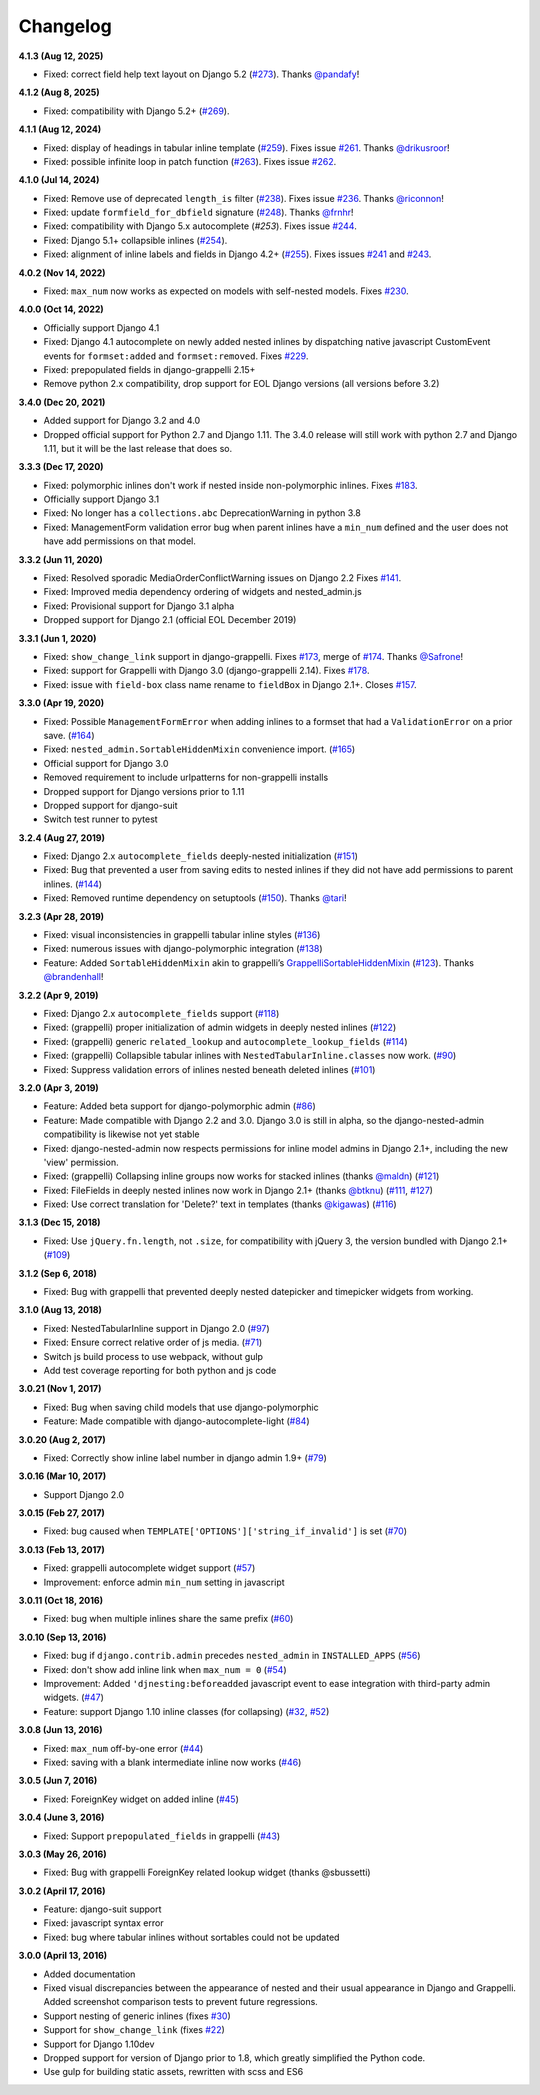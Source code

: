 Changelog
=========

**4.1.3 (Aug 12, 2025)**

* Fixed: correct field help text layout on Django 5.2 (`#273`_). Thanks
  `@pandafy`_!

.. _#273: https://github.com/theatlantic/django-nested-admin/pull/273
.. _@pandafy: https://github.com/pandafy

**4.1.2 (Aug 8, 2025)**

* Fixed: compatibility with Django 5.2+ (`#269`_).

.. _#269: https://github.com/theatlantic/django-nested-admin/pull/269

**4.1.1 (Aug 12, 2024)**

* Fixed: display of headings in tabular inline template (`#259`_). Fixes
  issue `#261`_. Thanks `@drikusroor`_!
* Fixed: possible infinite loop in patch function (`#263`_). Fixes issue
  `#262`_.

.. _#259: https://github.com/theatlantic/django-nested-admin/pull/259
.. _#261: https://github.com/theatlantic/django-nested-admin/issues/261
.. _#262: https://github.com/theatlantic/django-nested-admin/issues/262
.. _#263: https://github.com/theatlantic/django-nested-admin/pull/263
.. _@drikusroor: https://github.com/drikusroor

**4.1.0 (Jul 14, 2024)**

* Fixed: Remove use of deprecated ``length_is`` filter (`#238`_). Fixes
  issue `#236`_. Thanks
  `@riconnon`_!
* Fixed: update ``formfield_for_dbfield`` signature (`#248`_). Thanks
  `@frnhr`_!
* Fixed: compatibility with Django 5.x autocomplete (`#253`). Fixes issue
  `#244`_.
* Fixed: Django 5.1+ collapsible inlines (`#254`_).
* Fixed: alignment of inline labels and fields in Django 4.2+ (`#255`_).
  Fixes issues `#241`_ and `#243`_.

.. _#236: https://github.com/theatlantic/django-nested-admin/issues/236
.. _#238: https://github.com/theatlantic/django-nested-admin/pull/238
.. _#241: https://github.com/theatlantic/django-nested-admin/issues/241
.. _#243: https://github.com/theatlantic/django-nested-admin/issues/243
.. _#244: https://github.com/theatlantic/django-nested-admin/issues/244
.. _#248: https://github.com/theatlantic/django-nested-admin/pull/248
.. _#253: https://github.com/theatlantic/django-nested-admin/pull/253
.. _#254: https://github.com/theatlantic/django-nested-admin/pull/254
.. _#255: https://github.com/theatlantic/django-nested-admin/pull/255
.. _@riconnon: https://github.com/riconnon
.. _@frnhr: https://github.com/frnhr

**4.0.2 (Nov 14, 2022)**

* Fixed: ``max_num`` now works as expected on models with self-nested models.
  Fixes `#230`_.

.. _#230: https://github.com/theatlantic/django-nested-admin/issues/230

**4.0.0 (Oct 14, 2022)**

* Officially support Django 4.1
* Fixed: Django 4.1 autocomplete on newly added nested inlines by dispatching
  native javascript CustomEvent events for ``formset:added`` and
  ``formset:removed``. Fixes `#229`_.
* Fixed: prepopulated fields in django-grappelli 2.15+
* Remove python 2.x compatibility, drop support for EOL Django versions
  (all versions before 3.2)

.. _#229: https://github.com/theatlantic/django-nested-admin/issues/229

**3.4.0 (Dec 20, 2021)**

* Added support for Django 3.2 and 4.0
* Dropped official support for Python 2.7 and Django 1.11. The 3.4.0 release
  will still work with python 2.7 and Django 1.11, but it will be the last
  release that does so.

**3.3.3 (Dec 17, 2020)**

* Fixed: polymorphic inlines don't work if nested inside non-polymorphic
  inlines. Fixes `#183`_.
* Officially support Django 3.1
* Fixed: No longer has a ``collections.abc`` DeprecationWarning in python 3.8
* Fixed: ManagementForm validation error bug when parent inlines have a
  ``min_num`` defined and the user does not have add permissions on that
  model.

.. _#183: https://github.com/theatlantic/django-nested-admin/issues/183

**3.3.2 (Jun 11, 2020)**

* Fixed: Resolved sporadic MediaOrderConflictWarning issues on Django 2.2
  Fixes `#141`_.
* Fixed: Improved media dependency ordering of widgets and nested_admin.js
* Fixed: Provisional support for Django 3.1 alpha
* Dropped support for Django 2.1 (official EOL December 2019)

.. _#141: https://github.com/theatlantic/django-nested-admin/issues/141

**3.3.1 (Jun 1, 2020)**

* Fixed: ``show_change_link`` support in django-grappelli. Fixes `#173`_,
  merge of `#174`_. Thanks `@Safrone`_!
* Fixed: support for Grappelli with Django 3.0 (django-grappelli 2.14). Fixes
  `#178`_.
* Fixed: issue with ``field-box`` class name rename to ``fieldBox`` in
  Django 2.1+. Closes `#157`_.

.. _#173: https://github.com/theatlantic/django-nested-admin/issues/173
.. _#174: https://github.com/theatlantic/django-nested-admin/pull/174
.. _@Safrone: https://github.com/Safrone
.. _#178: https://github.com/theatlantic/django-nested-admin/issues/178
.. _#157: https://github.com/theatlantic/django-nested-admin/pull/157

**3.3.0 (Apr 19, 2020)**

* Fixed: Possible ``ManagementFormError`` when adding inlines to a formset
  that had a ``ValidationError`` on a prior save. (`#164`_)
* Fixed: ``nested_admin.SortableHiddenMixin`` convenience import. (`#165`_)
* Official support for Django 3.0
* Removed requirement to include urlpatterns for non-grappelli installs
* Dropped support for Django versions prior to 1.11
* Dropped support for django-suit
* Switch test runner to pytest

.. _#164: https://github.com/theatlantic/django-nested-admin/issues/164
.. _#165: https://github.com/theatlantic/django-nested-admin/issues/165


**3.2.4 (Aug 27, 2019)**

* Fixed: Django 2.x ``autocomplete_fields`` deeply-nested initialization
  (`#151`_)
* Fixed: Bug that prevented a user from saving edits to nested inlines if
  they did not have add permissions to parent inlines. (`#144`_)
* Fixed: Removed runtime dependency on setuptools (`#150`_).
  Thanks `@tari`_!

.. _#144: https://github.com/theatlantic/django-nested-admin/issues/144
.. _#151: https://github.com/theatlantic/django-nested-admin/issues/151
.. _#150: https://github.com/theatlantic/django-nested-admin/pull/150
.. _@tari: https://github.com/tari

**3.2.3 (Apr 28, 2019)**

* Fixed: visual inconsistencies in grappelli tabular inline styles (`#136`_)
* Fixed: numerous issues with django-polymorphic integration (`#138`_)
* Feature: Added ``SortableHiddenMixin`` akin to grappelli’s
  `GrappelliSortableHiddenMixin`_ (`#123`_). Thanks `@brandenhall`_!

.. _#136: https://github.com/theatlantic/django-nested-admin/issues/136
.. _#138: https://github.com/theatlantic/django-nested-admin/issues/138
.. _GrappelliSortableHiddenMixin: https://django-grappelli.readthedocs.io/en/2.12.2/customization.html#grappellisortablehiddenmixin
.. _#123: https://github.com/theatlantic/django-nested-admin/pull/123
.. _@brandenhall: https://github.com/brandenhall

**3.2.2 (Apr 9, 2019)**

* Fixed: Django 2.x ``autocomplete_fields`` support (`#118`_)
* Fixed: (grappelli) proper initialization of admin widgets in deeply nested
  inlines (`#122`_)
* Fixed: (grappelli) generic ``related_lookup`` and
  ``autocomplete_lookup_fields`` (`#114`_)
* Fixed: (grappelli) Collapsible tabular inlines with
  ``NestedTabularInline.classes`` now work. (`#90`_)
* Fixed: Suppress validation errors of inlines nested beneath deleted inlines
  (`#101`_)

.. _#90: https://github.com/theatlantic/django-nested-admin/issues/90
.. _#101: https://github.com/theatlantic/django-nested-admin/issues/101
.. _#114: https://github.com/theatlantic/django-nested-admin/issues/114
.. _#118: https://github.com/theatlantic/django-nested-admin/issues/118
.. _#122: https://github.com/theatlantic/django-nested-admin/issues/122

**3.2.0 (Apr 3, 2019)**

* Feature: Added beta support for django-polymorphic admin (`#86`_)
* Feature: Made compatible with Django 2.2 and 3.0. Django 3.0 is still
  in alpha, so the django-nested-admin compatibility is likewise not yet
  stable
* Fixed: django-nested-admin now respects permissions for inline model admins
  in Django 2.1+, including the new 'view' permission.
* Fixed: (grappelli) Collapsing inline groups now works for stacked inlines
  (thanks `@maldn`_) (`#121`_)
* Fixed: FileFields in deeply nested inlines now work in Django 2.1+ (thanks
  `@btknu`_) (`#111`_, `#127`_)
* Fixed: Use correct translation for 'Delete?' text in templates (thanks
  `@kigawas`_) (`#116`_)

.. _#86: https://github.com/theatlantic/django-nested-admin/issues/86
.. _@maldn: https://github.com/maldn
.. _#121: https://github.com/theatlantic/django-nested-admin/pull/121
.. _@btknu: https://github.com/btknu
.. _#111: https://github.com/theatlantic/django-nested-admin/issues/111
.. _#127: https://github.com/theatlantic/django-nested-admin/pull/127
.. _@kigawas: https://github.com/kigawas
.. _#116: https://github.com/theatlantic/django-nested-admin/pull/116

**3.1.3 (Dec 15, 2018)**

* Fixed: Use ``jQuery.fn.length``, not ``.size``, for compatibility with
  jQuery 3, the version bundled with Django 2.1+ (`#109`_)

.. _#109:  https://github.com/theatlantic/django-nested-admin/issues/109

**3.1.2 (Sep 6, 2018)**

* Fixed: Bug with grappelli that prevented deeply nested datepicker and
  timepicker widgets from working.

**3.1.0 (Aug 13, 2018)**

* Fixed: NestedTabularInline support in Django 2.0 (`#97`_)
* Fixed: Ensure correct relative order of js media. (`#71`_)
* Switch js build process to use webpack, without gulp
* Add test coverage reporting for both python and js code

.. _#71: https://github.com/theatlantic/django-nested-admin/issues/71
.. _#97: https://github.com/theatlantic/django-nested-admin/issues/97

**3.0.21 (Nov 1, 2017)**

* Fixed: Bug when saving child models that use django-polymorphic
* Feature: Made compatible with django-autocomplete-light (`#84`_)

.. _#84: https://github.com/theatlantic/django-nested-admin/issues/84

**3.0.20 (Aug 2, 2017)**

* Fixed: Correctly show inline label number in django admin 1.9+ (`#79`_)

.. _#79: https://github.com/theatlantic/django-nested-admin/issues/79

**3.0.16 (Mar 10, 2017)**

* Support Django 2.0

**3.0.15 (Feb 27, 2017)**

* Fixed: bug caused when ``TEMPLATE['OPTIONS']['string_if_invalid']`` is set
  (`#70`_)

.. _#70: https://github.com/theatlantic/django-nested-admin/issues/70

**3.0.13 (Feb 13, 2017)**

* Fixed: grappelli autocomplete widget support (`#57`_)
* Improvement: enforce admin ``min_num`` setting in javascript

.. _#57: https://github.com/theatlantic/django-nested-admin/issues/57

**3.0.11 (Oct 18, 2016)**

* Fixed: bug when multiple inlines share the same prefix (`#60`_)

.. _#60: https://github.com/theatlantic/django-nested-admin/issues/60

**3.0.10 (Sep 13, 2016)**

* Fixed: bug if ``django.contrib.admin`` precedes ``nested_admin`` in
  ``INSTALLED_APPS`` (`#56`_)
* Fixed: don't show add inline link when ``max_num = 0`` (`#54`_)
* Improvement: Added ``'djnesting:beforeadded`` javascript event to ease
  integration with third-party admin widgets. (`#47`_)
* Feature: support Django 1.10 inline classes (for collapsing) (`#32`_, `#52`_)

.. _#32: https://github.com/theatlantic/django-nested-admin/issues/32
.. _#47: https://github.com/theatlantic/django-nested-admin/issues/47
.. _#52: https://github.com/theatlantic/django-nested-admin/issues/52
.. _#54: https://github.com/theatlantic/django-nested-admin/issues/54
.. _#56: https://github.com/theatlantic/django-nested-admin/issues/56

**3.0.8 (Jun 13, 2016)**

* Fixed: ``max_num`` off-by-one error (`#44`_)
* Fixed: saving with a blank intermediate inline now works (`#46`_)

.. _#44: https://github.com/theatlantic/django-nested-admin/issues/44
.. _#46: https://github.com/theatlantic/django-nested-admin/issues/46

**3.0.5 (Jun 7, 2016)**

* Fixed: ForeignKey widget on added inline (`#45`_)

.. _#45: https://github.com/theatlantic/django-nested-admin/issues/44

**3.0.4 (June 3, 2016)**

* Fixed: Support ``prepopulated_fields`` in grappelli (`#43`_)

.. _#43: https://github.com/theatlantic/django-nested-admin/issues/43

**3.0.3 (May 26, 2016)**

* Fixed: Bug with grappelli ForeignKey related lookup widget (thanks @sbussetti)

**3.0.2 (April 17, 2016)**

* Feature: django-suit support
* Fixed: javascript syntax error
* Fixed: bug where tabular inlines without sortables could not be updated

**3.0.0 (April 13, 2016)**

* Added documentation
* Fixed visual discrepancies between the appearance of nested and their usual
  appearance in Django and Grappelli. Added screenshot comparison tests to
  prevent future regressions.
* Support nesting of generic inlines (fixes `#30`_)
* Support for ``show_change_link`` (fixes `#22`_)
* Support for Django 1.10dev
* Dropped support for version of Django prior to 1.8, which greatly simplified
  the Python code.
* Use gulp for building static assets, rewritten with scss and ES6

.. _#22: https://github.com/theatlantic/django-nested-admin/issues/22
.. _#30: https://github.com/theatlantic/django-nested-admin/issues/30
.. _#43: https://github.com/theatlantic/django-nested-admin/issues/43
